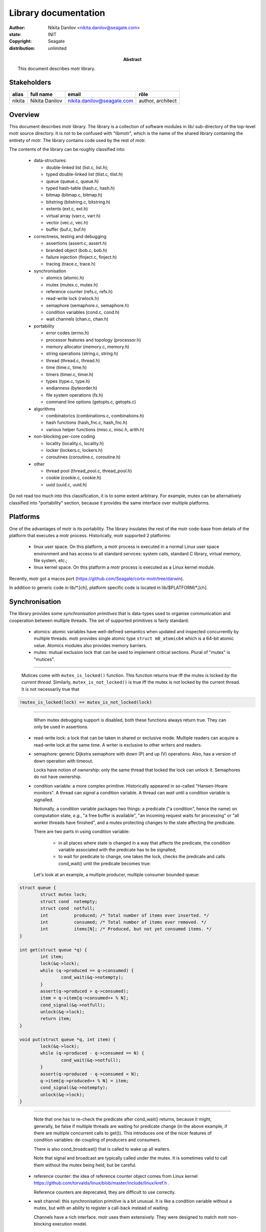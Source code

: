 =====================
Library documentation
=====================

:author: Nikita Danilov <nikita.danilov@seagate.com>
:state: INIT
:copyright: Seagate
:distribution: unlimited

:abstract: This document describes motr library.

Stakeholders
============

+----------+----------------------+----------------------------+----------------+
| alias    | full name            | email                      | rôle           |
+==========+======================+============================+================+
| nikita   | Nikita Danilov       | nikita.danilov@seagate.com | author,        |
|          |                      |                            | architect      |
+----------+----------------------+----------------------------+----------------+

Overview
========

This document describes motr library. The library is a collection of software
modules in lib/ sub-directory of the top-level motr source directory. It is not
to be confused with "libmotr", which is the name of the shared library
containing the entirety of motr. The library contains code used by the rest of
motr.

The contents of the library can be roughly classified into:

  - data-structures:

    - double-linked list (list.c, list.h);

    - typed double-linked list (tlist.c, tlist.h)

    - queue (queue.c, queue.h)

    - typed hash-table (hash.c, hash.h)

    - bitmap (bitmap.c, bitmap.h)

    - bitstring (bitstring.c, bitstring.h)

    - extents (ext.c, ext.h)

    - virtual array (varr.c, varr.h)

    - vector (vec.c, vec.h)

    - buffer (buf.c, buf.h)

  - correctness, testing and debugging

    - assertions (assert.c, assert.h)

    - branded object (bob.c, bob.h)

    - failure injection (finject.c, finject.h)

    - tracing (trace.c, trace.h)

  - synchronisation

    - atomics (atomic.h)

    - mutex (mutex.c, mutex.h)

    - reference counter (refs.c, refs.h)

    - read-write lock (rwlock.h)

    - semaphore (semaphore.c, semaphore.h)

    - condition variables (cond.c, cond.h)

    - wait channels (chan.c, chan.h)

  - portability

    - error codes (errno.h)

    - processor features and topology (processor.h)

    - memory allocator (memory.c, memory.h)

    - string operations (string.c, string.h)

    - thread (thread.c, thread.h)

    - time (time.c, time.h)

    - timers (timer.c, timer.h)

    - types (type.c, type.h)

    - endianness (byteorder.h)

    - file system operations (fs.h)

    - command line options (getopts.c, getopts.c)

  - algorithms

    - combinatorics (combinations.c, combinations.h)

    - hash functions (hash_fnc.c, hash_fnc.h)

    - various helper functions (misc.c, misc.h, arith.h)

  - non-blocking per-core coding

    - locality (locality.c, locality.h)

    - locker (lockers.c, lockers.h)

    - coroutines (coroutine.c, coroutine.h)

  - other

    - thread pool (thread_pool.c, thread_pool.h)

    - cookie (cookie.c, cookie.h)

    - uuid (uuid.c, uuid.h)

Do not read too much into this classification, it is to some extent
arbitrary. For example, mutex can be alternatively classified into "portability"
section, because it provides the same interface over multiple platforms.

Platforms
=========

One of the advantages of motr is its portability. The library insulates the rest
of the motr code-base from details of the platform that executes a motr
process. Historically, motr supported 2 platforms:

   - linux user space. On this platform, a motr process is executed in a normal
     Linux user space environment and has access to all standard services:
     system calls, standard C library, virtual memory, file system, etc.;

   - linux kernel space. On this platform a motr process is executed as a Linux
     kernel module.

Recently, motr got a macos port
(https://github.com/Seagate/cortx-motr/tree/darwin).

In addition to generic code in lib/\*.[ch], platform specific code is located in
lib/$PLATFORM/\*.[ch].

Synchronisation
===============

The library provides some *synchronisation primitives* that is data-types used
to organise communication and cooperation between multiple threads. The set of
supported primitives is fairly standard:

    - atomics: atomic variables have well-defined semantics when updated and
      inspected concurrently by multiple threads. motr provides single atomic
      type ``struct m0_atomic64`` which is a 64-bit atomic value. Atomics
      modules also provides memory barriers.

    - mutex: mutual exclusion lock that can be used to implement critical
      sections. Plural of "mutex" is "mutices".

.. image:: mutex.png

----

      Mutices come with ``mutex_is_locked()`` function. This function returns
      true iff the mutex is locked *by the current thread*. Similarly,
      ``mutex_is_not_locked()`` is true iff the mutex is not locked by the
      current thread. It is not necessarily true that 

.. highlight:: C
.. code-block:: C

   !mutex_is_locked(lock) == mutex_is_not_locked(lock)

----

      When mutex debugging support is disabled, both these functions always
      return true. They can only be used in assertions.

    - read-write lock: a lock that can be taken in shared or exclusive
      mode. Multiple readers can acquire a read-write lock at the same time. A
      writer is exclusive to other writers and readers.

    - semaphore: generic Dijkstra semaphore with down (P) and up (V)
      operations. Also, has a version of down operation with timeout.

      Locks have notion of *ownership*: only the same thread that locked the
      lock can unlock it. Semaphores do not have ownership.

    - condition variable: a more complex primitive. Historically appeared in
      so-called "Hansen-Hoare monitors". A thread can *signal* a condition
      variable. A thread can *wait* until a condition variable is signalled.

      Notionally, a condition variable packages two things: a predicate ("a
      condition", hence the name) on computation state, *e.g.*, "a free buffer is
      available", "an incoming request waits for processing" or "all worker
      threads have finished", and a mutex protecting changes to the state
      affecting the predicate.

      There are two parts in using condition variable:

        - in all places where state is changed in a way that affects the
	  predicate, the condition variable associated with the predicate has to
	  be signalled;

        - to wait for predicate to change, one takes the lock, checks the
	  predicate and calls cond_wait() until the predicate becomes true:

      Let's look at an example, a multiple producer, multiple consumer bounded
      queue:

.. highlight:: C
.. code-block:: C

  struct queue {
          struct mutex lock;
          struct cond  notempty;
          struct cond  notfull;
          int          produced; /* Total number of items ever inserted. */
          int          consumed; /* Total number of items ever removed. */
          int          items[N]; /* Produced, but not yet consumed items. */
  }

  int get(struct queue *q) {
          int item;
          lock(&q->lock);
          while (q->produced == q->consumed) {
                  cond_wait(&q->notempty);
          }
          assert(q->produced > q->consumed);
          item = q->item[q->consumed++ % N];
          cond_signal(&q->notfull);
          unlock(&q->lock);
          return item;
  }

  void put(struct queue *q, int item) {
          lock(&q->lock);
          while (q->produced - q->consumed == N) {
                  cond_wait(&q->notfull);
          }
          assert(q->produced - q->consumed < N);
          q->item[q->produced++ % N] = item;
          cond_signal(&q->notempty);
          unlock(&q->lock);
  }

----

      Note that one has to re-check the predicate after cond_wait() returns,
      because it might, generally, be false if multiple threads are waiting for
      predicate change (in the above example, if there are multiple concurrent
      calls to get()). This introduces one of the nicer features of condition
      variables: de-coupling of producers and consumers.

      There is also cond_broadcast() that is called to wake up all waiters.

      Note that signal and broadcast are typically called under the mutex. It is
      sometimes valid to call them without the mutex being held, but be careful.

    - reference counter: the idea of reference counter object comes from Linux
      kernel https://github.com/torvalds/linux/blob/master/include/linux/kref.h .

      Reference counters are deprecated, they are difficult to use correctly.
      
    - wait channel: this synchronisation primitive is a bit unusual. It is like
      a condition variable without a mutex, but with an ability to register a
      call-back instead of waiting.

      Channels have a rich interface. motr uses them extensively. They were
      designed to match motr non-blocking execution model.

.. image:: chan.png

----

.. highlight:: C
.. code-block:: C

  struct queue {
          struct mutex lock;
          struct chan  notempty;
          struct chan  notfull;
          int          produced; /* Total number of items ever inserted. */
          int          consumed; /* Total number of items ever removed. */
          int          items[N]; /* Produced, but not yet consumed items. */
  }

  int get(struct queue *q) {
          int          item;
	  struct clink waiter;
          lock(&q->lock);
	  clink_init(&waiter, NULL);
	  clink_add(&q->notempty, &waiter);
          while (q->produced == q->consumed) {
	          unlock(&q->lock);
                  chan_wait(&waiter);
                  lock(&q->lock);
          }
          assert(q->produced > q->consumed);
	  clink_del(&waiter);
	  clink_fini(&waiter);
          item = q->item[q->consumed++ % N];
          chan_signal(&q->notfull);
          unlock(&q->lock);
          return item;
  }

  void put(struct queue *q, int item) {
	  struct clink waiter;
          lock(&q->lock);
	  clink_init(&waiter, NULL);
	  clink_add(&q->notfull, &waiter);
          while (q->produced - q->consumed == N) {
	          unlock(&q->lock);
                  chan_wait(&waiter);
                  lock(&q->lock);
          }
          assert(q->produced - q->consumed < N);
	  clink_del(&waiter);
	  clink_fini(&waiter);
          q->item[q->produced++ % N] = item;
          chan_signal(&q->notempty);
          unlock(&q->lock);
  }

----


..  LocalWords:  Mutices mutices Atomics struct darwin macos iff
